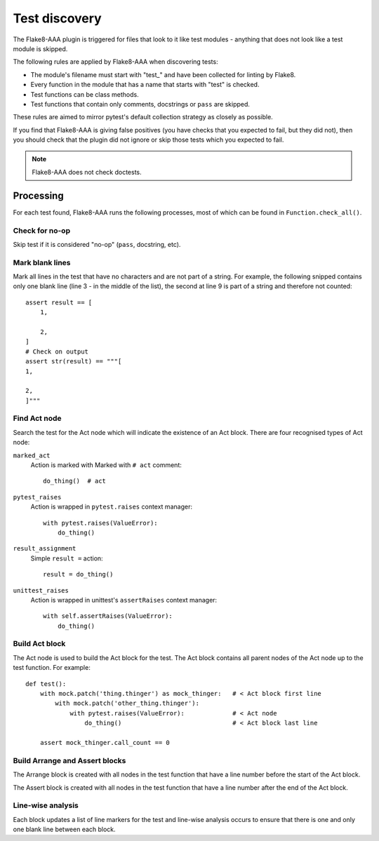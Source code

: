 Test discovery
==============

The Flake8-AAA plugin is triggered for files that look to it like test
modules - anything that does not look like a test module is skipped.

The following rules are applied by Flake8-AAA when discovering tests:

* The module's filename must start with "test\_" and have been collected for
  linting by Flake8.

* Every function in the module that has a name that starts with "test" is
  checked.

* Test functions can be class methods.

* Test functions that contain only comments, docstrings or ``pass`` are
  skipped.

These rules are aimed to mirror pytest's default collection strategy as closely
as possible.

If you find that Flake8-AAA is giving false positives (you have checks that
you expected to fail, but they did not), then you should check that the plugin
did not ignore or skip those tests which you expected to fail.

.. note::

    Flake8-AAA does not check doctests.


Processing
----------

For each test found, Flake8-AAA runs the following processes, most of which can
be found in ``Function.check_all()``.

Check for no-op
...............

Skip test if it is considered "no-op" (``pass``, docstring, etc).

Mark blank lines
................

Mark all lines in the test that have no characters and are not part of a
string. For example, the following snipped contains only one blank line (line 3
- in the middle of the list), the second at line 9 is part of a string and
therefore not counted::

    assert result == [
        1,

        2,
    ]
    # Check on output
    assert str(result) == """[
    1,

    2,
    ]"""

Find Act node
.............

Search the test for the Act node which will indicate the existence of an Act
block. There are four recognised types of Act node:

``marked_act``
    Action is marked with Marked with ``# act`` comment::

        do_thing()  # act

``pytest_raises``
    Action is wrapped in ``pytest.raises`` context manager::

        with pytest.raises(ValueError):
            do_thing()

``result_assignment``
    Simple ``result =`` action::

        result = do_thing()

``unittest_raises``
    Action is wrapped in unittest's ``assertRaises`` context manager::

        with self.assertRaises(ValueError):
            do_thing()

Build Act block
...............

The Act node is used to build the Act block for the test. The Act block
contains all parent nodes of the Act node up to the test function. For
example::

    def test():
        with mock.patch('thing.thinger') as mock_thinger:   # < Act block first line
            with mock.patch('other_thing.thinger'):
                with pytest.raises(ValueError):             # < Act node
                    do_thing()                              # < Act block last line

        assert mock_thinger.call_count == 0

Build Arrange and Assert blocks
...............................

The Arrange block is created with all nodes in the test function that have a
line number before the start of the Act block.

The Assert block is created with all nodes in the test function that have a
line number after the end of the Act block.

Line-wise analysis
..................

Each block updates a list of line markers for the test and line-wise analysis
occurs to ensure that there is one and only one blank line between each block.
